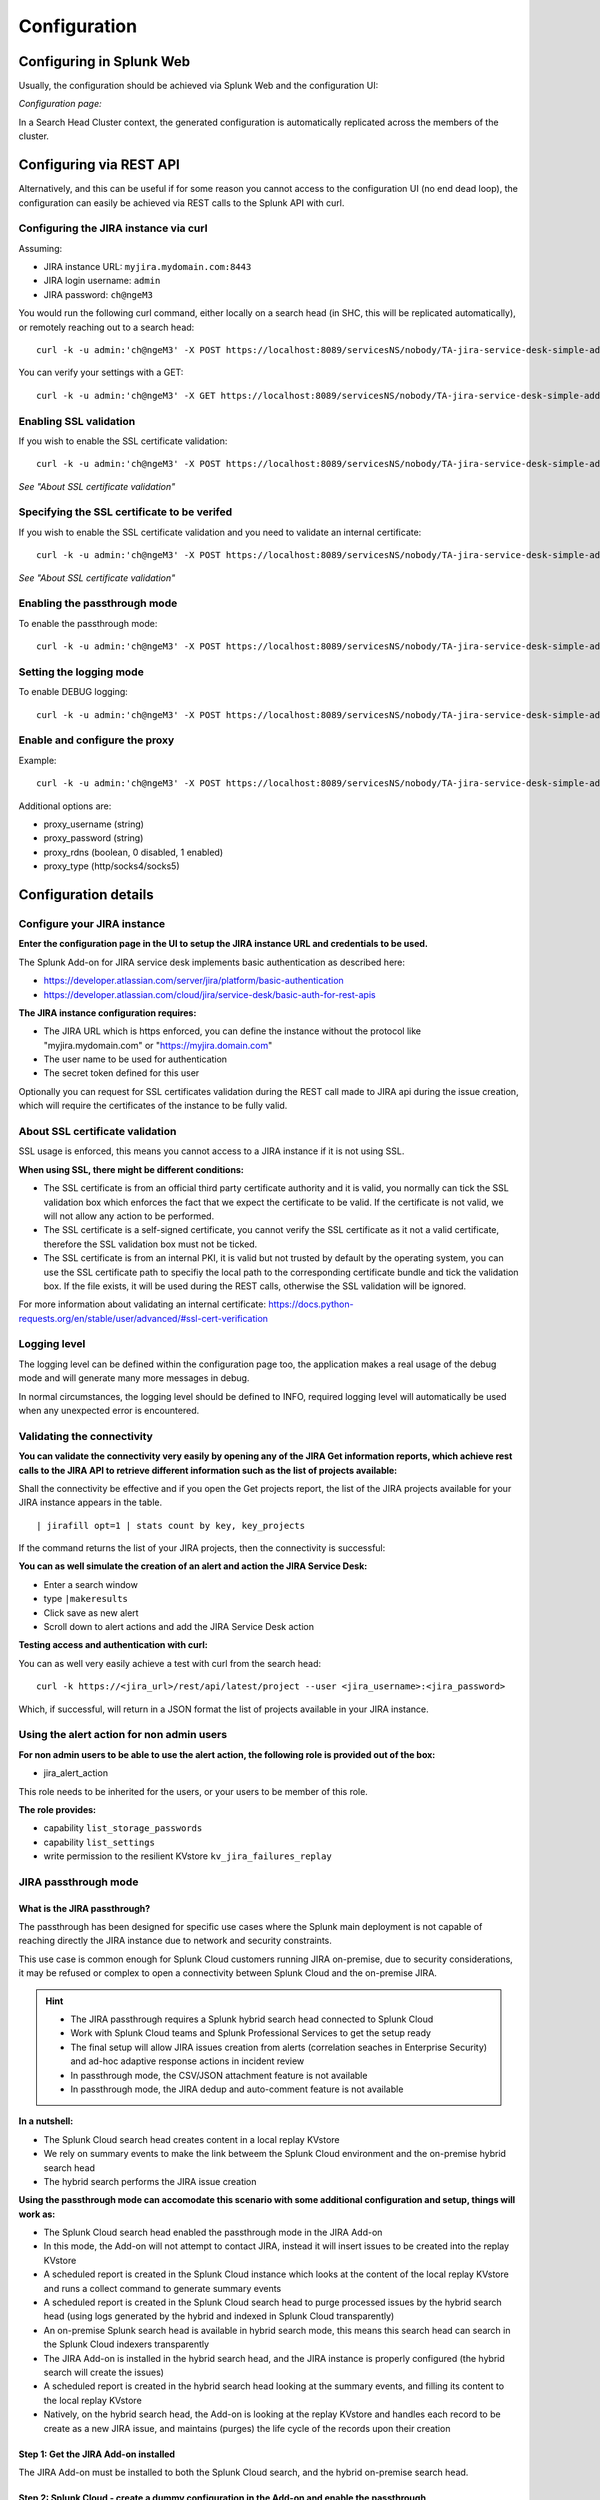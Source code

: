 Configuration
#############

Configuring in Splunk Web
=========================

Usually, the configuration should be achieved via Splunk Web and the configuration UI:

*Configuration page:*

.. image:: img/config1.png
   :alt: config1.png
   :align: center
   :width: 1200px   

In a Search Head Cluster context, the generated configuration is automatically replicated across the members of the cluster.

Configuring via REST API
========================

Alternatively, and this can be useful if for some reason you cannot access to the configuration UI (no end dead loop), the configuration can easily be achieved via REST calls to the Splunk API with curl.

Configuring the JIRA instance via curl
^^^^^^^^^^^^^^^^^^^^^^^^^^^^^^^^^^^^^^

Assuming:

- JIRA instance URL: ``myjira.mydomain.com:8443``
- JIRA login username: ``admin``
- JIRA password: ``ch@ngeM3``

You would run the following curl command, either locally on a search head (in SHC, this will be replicated automatically), or remotely reaching out to a search head:

::

   curl -k -u admin:'ch@ngeM3' -X POST https://localhost:8089/servicesNS/nobody/TA-jira-service-desk-simple-addon/TA_jira_service_desk_simple_addon_settings/additional_parameters -d 'jira_url=myjira.mydomain.com:8443' -d 'jira_username=admin' -d 'jira_password=ch@ngeM3'

You can verify your settings with a GET:

::

   curl -k -u admin:'ch@ngeM3' -X GET https://localhost:8089/servicesNS/nobody/TA-jira-service-desk-simple-addon/TA_jira_service_desk_simple_addon_settings/additional_parameters

Enabling SSL validation
^^^^^^^^^^^^^^^^^^^^^^^

If you wish to enable the SSL certificate validation:

::

   curl -k -u admin:'ch@ngeM3' -X POST https://localhost:8089/servicesNS/nobody/TA-jira-service-desk-simple-addon/TA_jira_service_desk_simple_addon_settings/additional_parameters -d 'jira_ssl_certificate_validation=1'

*See "About SSL certificate validation"*

Specifying the SSL certificate to be verifed
^^^^^^^^^^^^^^^^^^^^^^^^^^^^^^^^^^^^^^^^^^^^

If you wish to enable the SSL certificate validation and you need to validate an internal certificate:

::

   curl -k -u admin:'ch@ngeM3' -X POST https://localhost:8089/servicesNS/nobody/TA-jira-service-desk-simple-addon/TA_jira_service_desk_simple_addon_settings/additional_parameters -d 'jira_ssl_certificate_path=/etc/ssl/server.pem'

*See "About SSL certificate validation"*

Enabling the passthrough mode
^^^^^^^^^^^^^^^^^^^^^^^^^^^^^

To enable the passthrough mode:

::

   curl -k -u admin:'ch@ngeM3' -X POST https://localhost:8089/servicesNS/nobody/TA-jira-service-desk-simple-addon/TA_jira_service_desk_simple_addon_settings/additional_parameters -d 'jira_passthrough_mode=1'

Setting the logging mode
^^^^^^^^^^^^^^^^^^^^^^^^

To enable DEBUG logging:

::

   curl -k -u admin:'ch@ngeM3' -X POST https://localhost:8089/servicesNS/nobody/TA-jira-service-desk-simple-addon/TA_jira_service_desk_simple_addon_settings/logging -d 'loglevel=DEBUG'

Enable and configure the proxy
^^^^^^^^^^^^^^^^^^^^^^^^^^^^^^

Example:

::

   curl -k -u admin:'ch@ngeM3' -X POST https://localhost:8089/servicesNS/nobody/TA-jira-service-desk-simple-addon/TA_jira_service_desk_simple_addon_settings/proxy -d 'proxy_enabled=1' -d 'proxy_url=myproxy.domain.com' -d 'proxy_port=8080'

Additional options are:

- proxy_username (string)
- proxy_password (string)
- proxy_rdns (boolean, 0 disabled, 1 enabled)
- proxy_type (http/socks4/socks5)

Configuration details
=====================

Configure your JIRA instance
^^^^^^^^^^^^^^^^^^^^^^^^^^^^

**Enter the configuration page in the UI to setup the JIRA instance URL and credentials to be used.**

The Splunk Add-on for JIRA service desk implements basic authentication as described here:

- https://developer.atlassian.com/server/jira/platform/basic-authentication
- https://developer.atlassian.com/cloud/jira/service-desk/basic-auth-for-rest-apis

**The JIRA instance configuration requires:**

- The JIRA URL which is https enforced, you can define the instance without the protocol like "myjira.mydomain.com" or "https://myjira.domain.com"
- The user name to be used for authentication
- The secret token defined for this user

Optionally you can request for SSL certificates validation during the REST call made to JIRA api during the issue creation, which will require the certificates of the instance to be fully valid.

About SSL certificate validation
^^^^^^^^^^^^^^^^^^^^^^^^^^^^^^^^

SSL usage is enforced, this means you cannot access to a JIRA instance if it is not using SSL.

**When using SSL, there might be different conditions:**

- The SSL certificate is from an official third party certificate authority and it is valid, you normally can tick the SSL validation box which enforces the fact that we expect the certificate to be valid. If the certificate is not valid, we will not allow any action to be performed.

- The SSL certificate is a self-signed certificate, you cannot verify the SSL certificate as it not a valid certificate, therefore the SSL validation box must not be ticked.

- The SSL certificate is from an internal PKI, it is valid but not trusted by default by the operating system, you can use the SSL certificate path to specifiy the local path to the corresponding certificate bundle and tick the validation box. If the file exists, it will be used during the REST calls, otherwise the SSL validation will be ignored.

For more information about validating an internal certificate: https://docs.python-requests.org/en/stable/user/advanced/#ssl-cert-verification

Logging level
^^^^^^^^^^^^^

The logging level can be defined within the configuration page too, the application makes a real usage of the debug mode and will generate many more messages in debug.

In normal circumstances, the logging level should be defined to INFO, required logging level will automatically be used when any unexpected error is encountered.

Validating the connectivity
^^^^^^^^^^^^^^^^^^^^^^^^^^^

**You can validate the connectivity very easily by opening any of the JIRA Get information reports, which achieve rest calls to the JIRA API to retrieve different information such as the list of projects available:**

.. image:: img/config_getprojects.png
   :alt: config_getprojects.png
   :align: center
   :width: 1200px   

Shall the connectivity be effective and if you open the Get projects report, the list of the JIRA projects available for your JIRA instance appears in the table.

::

| jirafill opt=1 | stats count by key, key_projects

If the command returns the list of your JIRA projects, then the connectivity is successful:

.. image:: img/config3.png
   :alt: config3.png
   :align: center
   :width: 1200px

**You can as well simulate the creation of an alert and action the JIRA Service Desk:**

- Enter a search window
- type ``|makeresults``
- Click save as new alert
- Scroll down to alert actions and add the JIRA Service Desk action

.. image:: img/config2.png
   :alt: config2.png
   :align: center
   :width: 800px

**Testing access and authentication with curl:**

You can as well very easily achieve a test with curl from the search head:

::

    curl -k https://<jira_url>/rest/api/latest/project --user <jira_username>:<jira_password>

Which, if successful, will return in a JSON format the list of projects available in your JIRA instance.

Using the alert action for non admin users
^^^^^^^^^^^^^^^^^^^^^^^^^^^^^^^^^^^^^^^^^^

**For non admin users to be able to use the alert action, the following role is provided out of the box:**

- jira_alert_action

This role needs to be inherited for the users, or your users to be member of this role.

**The role provides:**

- capability ``list_storage_passwords``
- capability ``list_settings``
- write permission to the resilient KVstore ``kv_jira_failures_replay``

JIRA passthrough mode
^^^^^^^^^^^^^^^^^^^^^

What is the JIRA passthrough?
-----------------------------

The passthrough has been designed for specific use cases where the Splunk main deployment is not capable of reaching directly the JIRA instance due to network and security constraints.

.. image:: img/passthrough_img001.png
   :alt: passthrough_img001.png
   :align: center
   :width: 1200px

This use case is common enough for Splunk Cloud customers running JIRA on-premise, due to security considerations, it may be refused or complex to open a connectivity between Splunk Cloud and the on-premise JIRA.

.. hint::

   - The JIRA passthrough requires a Splunk hybrid search head connected to Splunk Cloud
   - Work with Splunk Cloud teams and Splunk Professional Services to get the setup ready
   - The final setup will allow JIRA issues creation from alerts (correlation seaches in Enterprise Security) and ad-hoc adaptive response actions in incident review
   - In passthrough mode, the CSV/JSON attachment feature is not available
   - In passthrough mode, the JIRA dedup and auto-comment feature is not available

**In a nutshell:**

- The Splunk Cloud search head creates content in a local replay KVstore
- We rely on summary events to make the link betweem the Splunk Cloud environment and the on-premise hybrid search head
- The hybrid search performs the JIRA issue creation

**Using the passthrough mode can accomodate this scenario with some additional configuration and setup, things will work as:**

- The Splunk Cloud search head enabled the passthrough mode in the JIRA Add-on
- In this mode, the Add-on will not attempt to contact JIRA, instead it will insert issues to be created into the replay KVstore
- A scheduled report is created in the Splunk Cloud instance which looks at the content of the local replay KVstore and runs a collect command to generate summary events
- A scheduled report is created in the Splunk Cloud search head to purge processed issues by the hybrid search head (using logs generated by the hybrid and indexed in Splunk Cloud transparently)
- An on-premise Splunk search head is available in hybrid search mode, this means this search head can search in the Splunk Cloud indexers transparently
- The JIRA Add-on is installed in the hybrid search head, and the JIRA instance is properly configured (the hybrid search will create the issues)
- A scheduled report is created in the hybrid search head looking at the summary events, and filling its content to the local replay KVstore
- Natively, on the hybrid search head, the Add-on is looking at the replay KVstore and handles each record to be create as a new JIRA issue, and maintains (purges) the life cycle of the records upon their creation

Step 1: Get the JIRA Add-on installed
-------------------------------------

The JIRA Add-on must be installed to both the Splunk Cloud search, and the hybrid on-premise search head.

Step 2: Splunk Cloud - create a dummy configuration in the Add-on and enable the passthrough
--------------------------------------------------------------------------------------------

To accept creating records in the local replay KVstore, you first need to setup a dummy connection to JIRA.

The target is not important, it will not be used as soon when the passthrough is enabled, it is required to allow the Add-on to create records in the replay KVstore.

*Example:*

.. image:: img/passthrough_img002.png
   :alt: passthrough_img002.png
   :align: center
   :width: 1200px   

Step 3: Hybrid - configure the JIRA connectivity
------------------------------------------------

Make sure to setup properly the JIRA configuraton in the hybrid search head.

*Note: do not enable the passthrough mode in the hybrid search head!*

.. image:: img/passthrough_img003.png
   :alt: passthrough_img003.png
   :align: center
   :width: 1200px

Step 4: Splunk Cloud - create lookups to populate the alert action dropdown
---------------------------------------------------------------------------

In normal circumstances, the Add-on populates the dropdown (projects, issue types, priorities) dynamically by performing REST calls to JIRA.

In our case, this will not be possible, this can be managed by running the relevant commands on the hybrid search head, extracts these as CSV files, and upload these as lookup in Splunk Cloud.

Finally, we will customise the populating macros to call these lookups rather than the jirafill custom command which normally does the rest calls.

Get JIRA projects
^^^^^^^^^^^^^^^^^

Run the report **JIRA Service Desk - Get projects** from the hybrid search head (in the nav menu "Get JIRA INFO") and export as a CSV file:

.. image:: img/passthrough_img_get_projects.png
   :alt: passthrough_img_get_projects.png
   :align: center
   :width: 1200px

Run the report **JIRA Service Desk - Get issue types** from the hybrid search head (in the nav menu "Get JIRA INFO") and export as a CSV file:

.. image:: img/passthrough_img_get_issue_types.png
   :alt: passthrough_img_get_issue_types.png
   :align: center
   :width: 1200px

Run the report **JIRA Service Desk - Get issue priorities** from the hybrid search head (in the nav menu "Get JIRA INFO") and export as a CSV file:

.. image:: img/passthrough_img_get_issue_priorities.png
   :alt: passthrough_img_get_issue_priorities.png
   :align: center
   :width: 1200px

**Upload these lookups files in Splunk Cloud via Splunk Web, example:**

.. image:: img/passthrough_img006.png
   :alt: passthrough_img006.png
   :align: center
   :width: 1200px

.. hint::

   - Make sure the lookups are shared at the global level

**Finally, update the populating macros to use these lookups instead:**

*get_jira_projects:*

::

   inputlookup jira_projects.csv 

*get_jira_issue_types:*

::

   inputlookup jira_issue_types.csv 

*get_jira_priorities:*

::

   inputlookup jira_priorities.csv 

*Example:*

.. image:: img/passthrough_img007.png
   :alt: passthrough_img007.png
   :align: center
   :width: 1200px

Step 6: Splunk Cloud - disable replay out of the box reports
------------------------------------------------------------

Using Splunk Web, disable the report ``JIRA Service Desk - Resilient store Tracker``, this report must not be running from the Splunk Cloud search head as this job will be handled by the hybrid search head.

Step 7: Splunk Cloud - create a collect scheduled report
--------------------------------------------------------

In the Splunk Cloud search head, create a new scheduled report in the JIRA Add-on application space, ``scheduled every 5 minutes`` with the following code:

**JIRA - Collect replay KVStore:**

::

   | inputlookup jira_failures_replay | eval uuid=_key | eval _time=ctime
   | where _time>relative_time(now(), "-5m")
   | collect index=summary source=jira_replay_kvstore

.. hint::

   - This setup example uses the default summary index for the demonstration purposes, you can change this to a custom index of your choice

*Example:*

.. image:: img/passthrough_img008.png
   :alt: passthrough_img008.png
   :align: center
   :width: 800px

Step 8: Splunk Cloud - create a purge scheduled report
--------------------------------------------------------

In the Splunk Cloud search head, create a new scheduled report in the JIRA Add-on application space, ``scheduled every 15 minutes`` with the following code:

**JIRA - Purge processed issues in the replay KVstore:**

::

   | inputlookup jira_failures_replay | eval uuid=_key 
   | search NOT [ search (index="_internal" OR index="cim_modactions") (source="*jira_service_desk_replay_modalert.log") "Purging ticket in KVstore with uuid" | table uuid ]
   | eval _key=uuid
   | outputlookup jira_failures_replay

This job will purge records in the KVstore that have been successfully proceeded by the hybrid search head, thanks to the JIRA Add-on logging capabilities which inform us about the status of issues created from the replay KVstore.

*Example:*

.. image:: img/passthrough_img009.png
   :alt: passthrough_img009.png
   :align: center
   :width: 800px

Step 9 final: Hybrid search head - create a report recycling the summary events to feed the replay KVstore
----------------------------------------------------------------------------------------------------------

Finally, create a new scheduled report in the hybrid Splunk Search head, in the JIRA Add-on application space, ``scheduled every 5 minutes`` looking at the ``10 minutes`` of data, with the following code:

**JIRA - Collect and fill the replay KVstore:**

::

   index=summary source=jira_replay_kvstore
   | table ctime data mtime no_attempts status uuid
   | eval key=uuid
   | lookup jira_failures_replay _key as uuid OUTPUT _key as uuid_found
   | where isnull(uuid_found) | fields - uuid_found
   | outputlookup jira_failures_replay append=t key_field=key

.. hint::

   - If you used a different index in the previous step, make sure to reflect this change here

.. image:: img/passthrough_img010.png
   :alt: passthrough_img010.png
   :align: center
   :width: 800px

Final review
------------

Congratulations! The step is now terminated, because logs from the execution of the Hybrid search head are made avaiable to the Splunk Cloud search head (the hybrid forwards to the Splunk Cloud environment), the UI shows all the relevant information.

**For instance, the JIRA issues "created" on the Splunk Cloud search head, will appear in the first tab and tagged as info:**

.. image:: img/passthrough_img011.png
   :alt: passthrough_img011.png
   :align: center
   :width: 1200px

**The logs exposing the real creation of the issues via the replay KVstore are available in the second tab called "Resilient store activity":**

.. image:: img/passthrough_img012.png
   :alt: passthrough_img012.png
   :align: center
   :width: 1200px

The configuration is now over and fully functional, the hybrid search will respect the normal TA workflow, issues to be created will be removed automatically from the replay KVstore upon a successful creation.
